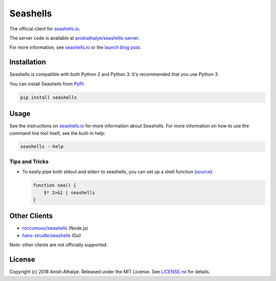 Seashells
=========

The official client for `seashells.io <https://seashells.io>`__.

The server code is available at `anishathalye/seashells-server
<https://github.com/anishathalye/seashells-server>`__.

For more information, see `seashells.io <https://seashells.io>`__ or the
`launch blog post <https://www.anishathalye.com/2017/07/10/seashells/>`__.

Installation
------------

Seashells is compatible with both Python 2 and Python 3. It's recommended that
you use Python 3.

You can install Seashells from
`PyPI <https://pypi.org/project/seashells/>`__:

.. code:: bash

    pip install seashells

Usage
-----

See the instructions on `seashells.io <https://seashells.io>`__ for more
information about Seashells. For more information on how to use the command
line tool itself, see the built-in help:

.. code:: bash

    seashells --help

Tips and Tricks
~~~~~~~~~~~~~~~

- To easily pipe both stdout and stderr to seashells, you can set up a shell
  function (`source
  <https://github.com/anishathalye/seashells/issues/14#issuecomment-409167113>`__):

  .. code:: bash

     function sea() {
         $* 2>&1 | seashells
     }

Other Clients
-------------

- `roccomuso/seashells <https://github.com/roccomuso/seashells>`__ (Node.js)
- `hans-strudle/seashells <https://github.com/hans-strudle/seashells>`__ (Go)

Note: other clients are not officially supported.

License
-------

Copyright (c) 2018 Anish Athalye. Released under the MIT License. See
`LICENSE.rst <LICENSE.rst>`__ for details.
